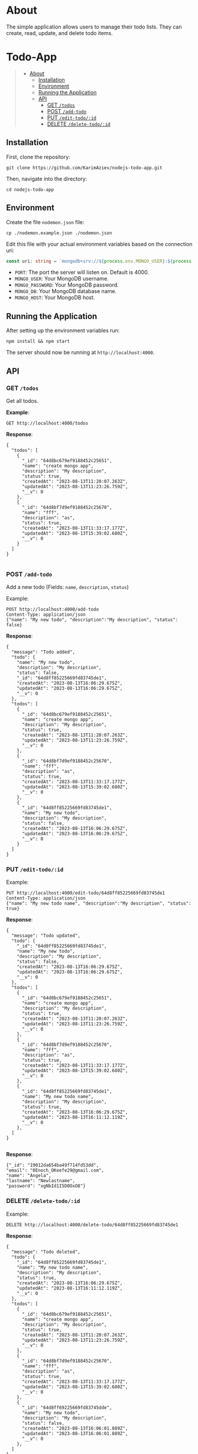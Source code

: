 #+AUTHOR: Karim Aziiev
#+EMAIL: karim.aziiev@gmail.com
#+OPTIONS: ^:nil tags:nil num:nil

* About
The simple application allows users to manage their todo lists. They can
create, read, update, and delete todo items.

* Todo-App                                                   :TOC_3_gh:QUOTE:
#+BEGIN_QUOTE
- [[#about][About]]
  - [[#installation][Installation]]
  - [[#environment][Environment]]
  - [[#running-the-application][Running the Application]]
  - [[#api][API]]
    - [[#get-todos][GET =/todos=]]
    - [[#post-add-todo][POST =/add-todo=]]
    - [[#put-edit-todoid][PUT =/edit-todo/:id=]]
    - [[#delete-delete-todoid][DELETE =/delete-todo/:id=]]
#+END_QUOTE

** Installation

First, clone the repository:

#+BEGIN_EXAMPLE
  git clone https://github.com/KarimAziev/nodejs-todo-app.git
#+END_EXAMPLE

Then, navigate into the directory:

#+BEGIN_EXAMPLE
  cd nodejs-todo-app
#+END_EXAMPLE

** Environment

Create the file =nodemon.json= file:

#+BEGIN_EXAMPLE
cp ./nodemon.example.json ./nodemon.json
#+END_EXAMPLE

Edit this file with your actual environment variables based on the connection uri:

#+begin_src typescript
  const uri: string = `mongodb+srv://${process.env.MONGO_USER}:${process.env.MONGO_PASSWORD}@${process.env.MONGO_HOST}/${process.env.MONGO_DB}?retryWrites=true&w=majority`;
#+end_src

- =PORT=: The port the server will listen on. Default is 4000.
- =MONGO_USER=: Your MongoDB username.
- =MONGO_PASSWORD=: Your MongoDB password.
- =MONGO_DB=: Your MongoDB database name.
- =MONGO_HOST=: Your MongoDB host.



** Running the Application

After setting up the environment variables run:

#+BEGIN_EXAMPLE
npm install && npm start
#+END_EXAMPLE

The server should now be running at =http://localhost:4000=.



** API

*** GET =/todos=

Get all todos.

*Example*:

#+BEGIN_SRC restclient
GET http://localhost:4000/todos
#+END_SRC

*Response*:

#+begin_example
{
  "todos": [
    {
      "_id": "64d8bc679ef9188452c25651",
      "name": "create mongo app",
      "description": "My description",
      "status": true,
      "createdAt": "2023-08-13T11:20:07.263Z",
      "updatedAt": "2023-08-13T11:23:26.759Z",
      "__v": 0
    },
    {
      "_id": "64d8bf7d9ef9188452c25670",
      "name": "fff",
      "description": "as",
      "status": true,
      "createdAt": "2023-08-13T11:33:17.177Z",
      "updatedAt": "2023-08-13T15:39:02.680Z",
      "__v": 0
    }
  ]
}

#+end_example

*** POST =/add-todo=

Add a new todo (Fields: =name=, =description=, =status=)

Example:

#+begin_src restclient
POST http://localhost:4000/add-todo
Content-Type: application/json
{"name": "My new todo", "description":"My description", "status": false}
#+end_src

*Response*:

#+begin_example
{
  "message": "Todo added",
  "todo": {
    "name": "My new todo",
    "description": "My description",
    "status": false,
    "_id": "64d8ff85225669fd83745de1",
    "createdAt": "2023-08-13T16:06:29.675Z",
    "updatedAt": "2023-08-13T16:06:29.675Z",
    "__v": 0
  },
  "todos": [
    {
      "_id": "64d8bc679ef9188452c25651",
      "name": "create mongo app",
      "description": "My description",
      "status": true,
      "createdAt": "2023-08-13T11:20:07.263Z",
      "updatedAt": "2023-08-13T11:23:26.759Z",
      "__v": 0
    },
    {
      "_id": "64d8bf7d9ef9188452c25670",
      "name": "fff",
      "description": "as",
      "status": true,
      "createdAt": "2023-08-13T11:33:17.177Z",
      "updatedAt": "2023-08-13T15:39:02.680Z",
      "__v": 0
    },
    {
      "_id": "64d8ff85225669fd83745de1",
      "name": "My new todo",
      "description": "My description",
      "status": false,
      "createdAt": "2023-08-13T16:06:29.675Z",
      "updatedAt": "2023-08-13T16:06:29.675Z",
      "__v": 0
    }
  ]
}
#+end_example


*** PUT =/edit-todo/:id=

Example:

#+begin_src restclient 
PUT http://localhost:4000/edit-todo/64d8ff85225669fd83745de1
Content-Type: application/json
{"name": "My new todo name", "description":"My description", "status": true}
#+end_src

*Response*:

#+begin_example
{
  "message": "Todo updated",
  "todo": {
    "_id": "64d8ff85225669fd83745de1",
    "name": "My new todo",
    "description": "My description",
    "status": false,
    "createdAt": "2023-08-13T16:06:29.675Z",
    "updatedAt": "2023-08-13T16:06:29.675Z",
    "__v": 0
  },
  "todos": [
    {
      "_id": "64d8bc679ef9188452c25651",
      "name": "create mongo app",
      "description": "My description",
      "status": true,
      "createdAt": "2023-08-13T11:20:07.263Z",
      "updatedAt": "2023-08-13T11:23:26.759Z",
      "__v": 0
    },
    {
      "_id": "64d8bf7d9ef9188452c25670",
      "name": "fff",
      "description": "as",
      "status": true,
      "createdAt": "2023-08-13T11:33:17.177Z",
      "updatedAt": "2023-08-13T15:39:02.680Z",
      "__v": 0
    },
    {
      "_id": "64d8ff85225669fd83745de1",
      "name": "My new todo name",
      "description": "My description",
      "status": true,
      "createdAt": "2023-08-13T16:06:29.675Z",
      "updatedAt": "2023-08-13T16:11:12.119Z",
      "__v": 0
    },
  ]
}

#+end_example

*Response*:

#+BEGIN_EXAMPLE
  {"_id": "19012da654ba49f714fd53dd",
  "email": "0Enoch_OKeefe29@gmail.com",
  "name": "Angela",
  "lastname": "Newlastname",
  "password": "xgNbId1I5D0OxO8"}
#+END_EXAMPLE


*** DELETE =/delete-todo/:id=

Example:

#+begin_src restclient
DELETE http://localhost:4000/delete-todo/64d8ff85225669fd83745de1
#+end_src

*Response*:
#+begin_example
{
  "message": "Todo deleted",
  "todo": {
    "_id": "64d8ff85225669fd83745de1",
    "name": "My new todo name",
    "description": "My description",
    "status": true,
    "createdAt": "2023-08-13T16:06:29.675Z",
    "updatedAt": "2023-08-13T16:11:12.119Z",
    "__v": 0
  },
  "todos": [
    {
      "_id": "64d8bc679ef9188452c25651",
      "name": "create mongo app",
      "description": "My description",
      "status": true,
      "createdAt": "2023-08-13T11:20:07.263Z",
      "updatedAt": "2023-08-13T11:23:26.759Z",
      "__v": 0
    },
    {
      "_id": "64d8bf7d9ef9188452c25670",
      "name": "fff",
      "description": "as",
      "status": true,
      "createdAt": "2023-08-13T11:33:17.177Z",
      "updatedAt": "2023-08-13T15:39:02.680Z",
      "__v": 0
    },
    {
      "_id": "64d8ff69225669fd83745dde",
      "name": "My new todo",
      "description": "My description",
      "status": false,
      "createdAt": "2023-08-13T16:06:01.889Z",
      "updatedAt": "2023-08-13T16:06:01.889Z",
      "__v": 0
    },
  ]
}

#+end_example
